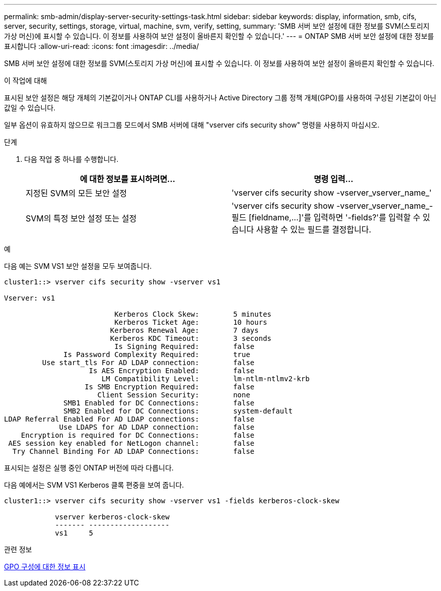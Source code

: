 ---
permalink: smb-admin/display-server-security-settings-task.html 
sidebar: sidebar 
keywords: display, information, smb, cifs, server, security, settings, storage, virtual, machine, svm, verify, setting, 
summary: 'SMB 서버 보안 설정에 대한 정보를 SVM(스토리지 가상 머신)에 표시할 수 있습니다. 이 정보를 사용하여 보안 설정이 올바른지 확인할 수 있습니다.' 
---
= ONTAP SMB 서버 보안 설정에 대한 정보를 표시합니다
:allow-uri-read: 
:icons: font
:imagesdir: ../media/


[role="lead"]
SMB 서버 보안 설정에 대한 정보를 SVM(스토리지 가상 머신)에 표시할 수 있습니다. 이 정보를 사용하여 보안 설정이 올바른지 확인할 수 있습니다.

.이 작업에 대해
표시된 보안 설정은 해당 개체의 기본값이거나 ONTAP CLI를 사용하거나 Active Directory 그룹 정책 개체(GPO)를 사용하여 구성된 기본값이 아닌 값일 수 있습니다.

일부 옵션이 유효하지 않으므로 워크그룹 모드에서 SMB 서버에 대해 "vserver cifs security show" 명령을 사용하지 마십시오.

.단계
. 다음 작업 중 하나를 수행합니다.
+
|===
| 에 대한 정보를 표시하려면... | 명령 입력... 


 a| 
지정된 SVM의 모든 보안 설정
 a| 
'vserver cifs security show -vserver_vserver_name_'



 a| 
SVM의 특정 보안 설정 또는 설정
 a| 
'+vserver cifs security show -vserver_vserver_name_- 필드 [fieldname,...]+'를 입력하면 '-fields?'를 입력할 수 있습니다 사용할 수 있는 필드를 결정합니다.

|===


.예
다음 예는 SVM VS1 보안 설정을 모두 보여줍니다.

[listing]
----
cluster1::> vserver cifs security show -vserver vs1

Vserver: vs1

                          Kerberos Clock Skew:        5 minutes
                          Kerberos Ticket Age:        10 hours
                         Kerberos Renewal Age:        7 days
                         Kerberos KDC Timeout:        3 seconds
                          Is Signing Required:        false
              Is Password Complexity Required:        true
         Use start_tls For AD LDAP connection:        false
                    Is AES Encryption Enabled:        false
                       LM Compatibility Level:        lm-ntlm-ntlmv2-krb
                   Is SMB Encryption Required:        false
                      Client Session Security:        none
              SMB1 Enabled for DC Connections:        false
              SMB2 Enabled for DC Connections:        system-default
LDAP Referral Enabled For AD LDAP connections:        false
             Use LDAPS for AD LDAP connection:        false
    Encryption is required for DC Connections:        false
 AES session key enabled for NetLogon channel:        false
  Try Channel Binding For AD LDAP Connections:        false
----
표시되는 설정은 실행 중인 ONTAP 버전에 따라 다릅니다.

다음 예에서는 SVM VS1 Kerberos 클록 편중을 보여 줍니다.

[listing]
----
cluster1::> vserver cifs security show -vserver vs1 -fields kerberos-clock-skew

            vserver kerberos-clock-skew
            ------- -------------------
            vs1     5
----
.관련 정보
xref:display-gpo-config-task.adoc[GPO 구성에 대한 정보 표시]

